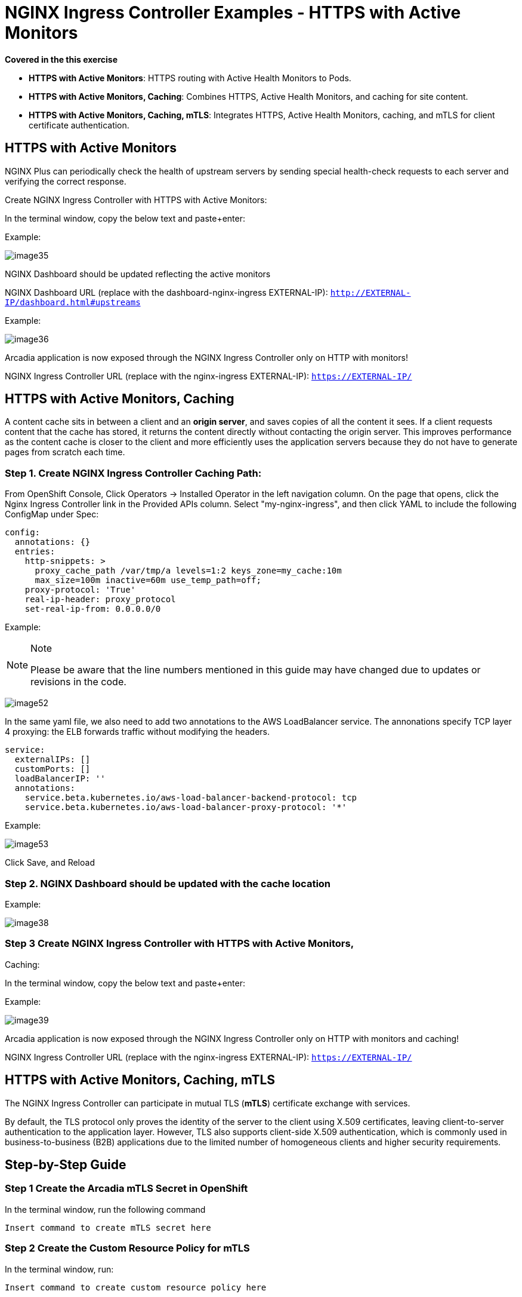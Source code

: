 # NGINX Ingress Controller Examples - HTTPS with Active Monitors

*Covered in the this exercise*

* **HTTPS with Active Monitors**: HTTPS routing with Active Health Monitors 
  to Pods.
* **HTTPS with Active Monitors, Caching**: Combines HTTPS, Active Health Monitors, 
  and caching for site content.
* **HTTPS with Active Monitors, Caching, mTLS**: Integrates HTTPS, Active Health 
  Monitors, caching, and mTLS for client certificate authentication.


## HTTPS with Active Monitors

NGINX Plus can periodically check the health of upstream servers by
sending special health-check requests to each server and verifying the
correct response.

Create NGINX Ingress Controller with HTTPS with Active Monitors:

In the terminal window, copy the below text and paste+enter:

Example:

image:image35.png[image35]

NGINX Dashboard should be updated reflecting the active monitors

NGINX Dashboard URL (replace with the dashboard-nginx-ingress
EXTERNAL-IP): `http://EXTERNAL-IP/dashboard.html#upstreams`

Example:

image:image36.png[image36]

Arcadia application is now exposed through the NGINX Ingress Controller
only on HTTP with monitors!

NGINX Ingress Controller URL (replace with the nginx-ingress
EXTERNAL-IP): `https://EXTERNAL-IP/`

## HTTPS with Active Monitors, Caching

A content cache sits in between a client and an *origin server*, and
saves copies of all the content it sees. If a client requests content
that the cache has stored, it returns the content directly without
contacting the origin server. This improves performance as the content
cache is closer to the client and more efficiently uses the application
servers because they do not have to generate pages from scratch each
time.

=== Step 1. Create NGINX Ingress Controller Caching Path:

From OpenShift Console, Click Operators -> Installed Operator in the
left navigation column. On the page that opens, click the Nginx Ingress
Controller link in the Provided APIs column. Select "my-nginx-ingress",
and then click YAML to include the following ConfigMap under Spec:

[source,yaml]
----
config:
  annotations: {}
  entries:
    http-snippets: >
      proxy_cache_path /var/tmp/a levels=1:2 keys_zone=my_cache:10m
      max_size=100m inactive=60m use_temp_path=off;
    proxy-protocol: 'True'
    real-ip-header: proxy_protocol
    set-real-ip-from: 0.0.0.0/0
----

Example:

[NOTE]
.Note
====
Please be aware that the line numbers mentioned in this guide may have
changed due to updates or revisions in the code.
====

image:image52.png[image52]

In the same yaml file, we also need to add two annotations to the AWS
LoadBalancer service. The annonations specify TCP layer 4 proxying: the
ELB forwards traffic without modifying the headers.

[source,yaml]
----
service:
  externalIPs: []
  customPorts: []
  loadBalancerIP: ''
  annotations:
    service.beta.kubernetes.io/aws-load-balancer-backend-protocol: tcp
    service.beta.kubernetes.io/aws-load-balancer-proxy-protocol: '*'
----

Example:

image:image53.png[image53]

Click Save, and Reload

=== Step 2. NGINX Dashboard should be updated with the cache location

Example:

image:image38.png[image38]
 
=== Step 3 Create NGINX Ingress Controller with HTTPS with Active Monitors,
Caching:

In the terminal window, copy the below text and paste+enter:

Example:

image:image39.png[image39]

Arcadia application is now exposed through the NGINX Ingress Controller
only on HTTP with monitors and caching!

NGINX Ingress Controller URL (replace with the nginx-ingress
EXTERNAL-IP): `https://EXTERNAL-IP/`

== HTTPS with Active Monitors, Caching, mTLS

The NGINX Ingress Controller can participate in mutual TLS (*mTLS*) certificate exchange with services.

By default, the TLS protocol only proves the identity of the server to the client using X.509 certificates, leaving client-to-server authentication to the application layer. However, TLS also supports client-side X.509 authentication, which is commonly used in business-to-business (B2B) applications due to the limited number of homogeneous clients and higher security requirements.

== Step-by-Step Guide

=== **Step 1 Create the Arcadia mTLS Secret in OpenShift**
  

In the terminal window, run the following command
  
[source,sh,role=execute]
----
Insert command to create mTLS secret here
----

=== **Step 2 Create the Custom Resource Policy for mTLS**
   
In the terminal window, run:

[source,sh,role=execute]
----
Insert command to create custom resource policy here
----

=== **Step 3 Create NGINX Ingress Controller with HTTPS, Active Monitors, and Caching**

Use the following command to set up the Ingress Controller:

[source,sh,role=execute]
----
Insert command to configure NGINX Ingress Controller with mTLS
----

image::image42.png[image42]

The Arcadia application is now accessible through the NGINX Ingress Controller with mTLS enabled!

**NGINX Ingress Controller URL** (replace with your nginx-ingress EXTERNAL-IP): 
   `https://EXTERNAL-IP/`

image::image43.png[image43]

=== Step 4 Present a Certificate to NGINX Ingress Controller**

After enabling mTLS, present a certificate that NGINX Ingress Controller can validate against its CA. Use the following commands:

[source,sh,role=execute]
----
 wget https://raw.githubusercontent.com/f5devcentral/f5-digital-customer-engagement-center/main/solutions/delivery/application_delivery_controller/nginx/kic/templates/client-cert.pem
 wget https://raw.githubusercontent.com/f5devcentral/f5-digital-customer-engagement-center/main/solutions/delivery/application_delivery_controller/nginx/kic/templates/client-key.pem
 curl --insecure https://$nginx_ingress/ --cert client-cert.pem --key client-key.pem
----


.Example
image::image44.png[image44]


=== Additional Resources

You can explore more examples of using NGINX VirtualServers, Ingress, and ConfigMaps in the 
https://github.com/nginxinc/kubernetes-ingress/tree/main/examples/custom-resources[NGINX GitHub repository], which are also compatible with this environment.


